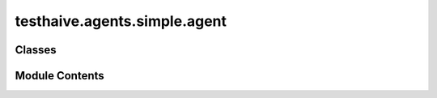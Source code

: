 testhaive.agents.simple.agent
=============================

.. py:module:: testhaive.agents.simple.agent

.. autoapi-nested-parse::

   Simple agent implementation (mimics SimpleAgent from haive.agents).

   This module provides a basic agent implementation for testing AutoAPI organization.



Classes
-------

.. autoapisummary::

   testhaive.agents.simple.agent.SimpleAgent
   testhaive.agents.simple.agent.SimpleAgentConfig


Module Contents
---------------

.. py:class:: SimpleAgent(/, **data: Any)

   Bases: :py:obj:`pydantic.BaseModel`


   Simple agent implementation.

   This agent provides basic functionality for testing documentation structure.
   It mimics the patterns used in haive.agents.simple.SimpleAgent.

   :param name: Agent identifier
   :param config: Agent configuration
   :param state: Current agent state

   .. rubric:: Examples

   Basic usage::

       from testhaive.core.engine.config import TestLLMConfig

       config = TestLLMConfig(name="test", model="gpt-4")
       agent_config = SimpleAgentConfig(name="simple", engine=config)
       agent = SimpleAgent(name="my_agent", config=agent_config)

   With custom configuration::

       config = TestLLMConfig(
           name="advanced",
           model="gpt-4",
           temperature=0.3,
           tools=["calculator"]
       )
       agent_config = SimpleAgentConfig(
           name="advanced_agent",
           engine=config,
           max_iterations=10,
           verbose=True
       )
       agent = SimpleAgent(name="advanced", config=agent_config)

   Create a new model by parsing and validating input data from keyword arguments.

   Raises [`ValidationError`][pydantic_core.ValidationError] if the input data cannot be
   validated to form a valid model.

   `self` is explicitly positional-only to allow `self` as a field name.


   .. py:method:: get_stats() -> Dict[str, Any]

      Get agent execution statistics.

      :returns: Dictionary with execution stats



   .. py:method:: reset() -> None

      Reset agent state.



   .. py:method:: run(input_text: str) -> str

      Execute the agent with input text.

      :param input_text: Input text to process

      :returns: Processed output text



   .. py:attribute:: config
      :type:  SimpleAgentConfig
      :value: None



   .. py:attribute:: name
      :type:  str
      :value: None



   .. py:attribute:: state
      :type:  Optional[testhaive.core.schema.base.BaseSchema]
      :value: None



.. py:class:: SimpleAgentConfig(/, **data: Any)

   Bases: :py:obj:`pydantic.BaseModel`


   Configuration for SimpleAgent.

   :param name: Agent name
   :param engine: LLM configuration
   :param max_iterations: Maximum execution iterations
   :param verbose: Enable verbose logging

   Create a new model by parsing and validating input data from keyword arguments.

   Raises [`ValidationError`][pydantic_core.ValidationError] if the input data cannot be
   validated to form a valid model.

   `self` is explicitly positional-only to allow `self` as a field name.


   .. py:attribute:: engine
      :type:  testhaive.core.engine.config.TestLLMConfig
      :value: None



   .. py:attribute:: max_iterations
      :type:  int
      :value: None



   .. py:attribute:: name
      :type:  str
      :value: None



   .. py:attribute:: verbose
      :type:  bool
      :value: None



